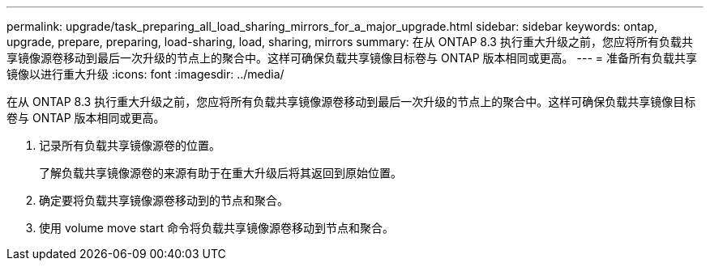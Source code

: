 ---
permalink: upgrade/task_preparing_all_load_sharing_mirrors_for_a_major_upgrade.html 
sidebar: sidebar 
keywords: ontap, upgrade, prepare, preparing, load-sharing, load, sharing, mirrors 
summary: 在从 ONTAP 8.3 执行重大升级之前，您应将所有负载共享镜像源卷移动到最后一次升级的节点上的聚合中。这样可确保负载共享镜像目标卷与 ONTAP 版本相同或更高。 
---
= 准备所有负载共享镜像以进行重大升级
:icons: font
:imagesdir: ../media/


[role="lead"]
在从 ONTAP 8.3 执行重大升级之前，您应将所有负载共享镜像源卷移动到最后一次升级的节点上的聚合中。这样可确保负载共享镜像目标卷与 ONTAP 版本相同或更高。

. 记录所有负载共享镜像源卷的位置。
+
了解负载共享镜像源卷的来源有助于在重大升级后将其返回到原始位置。

. 确定要将负载共享镜像源卷移动到的节点和聚合。
. 使用 volume move start 命令将负载共享镜像源卷移动到节点和聚合。

